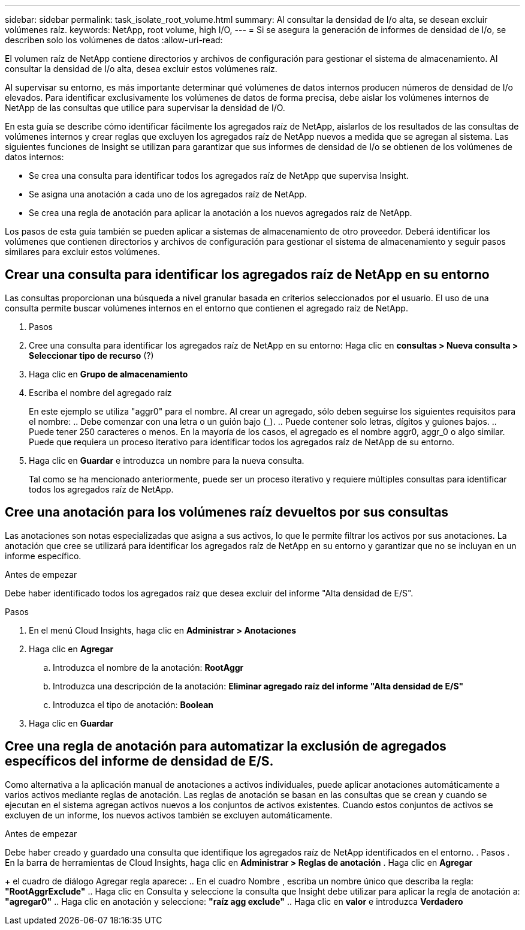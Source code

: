 ---
sidebar: sidebar 
permalink: task_isolate_root_volume.html 
summary: Al consultar la densidad de I/o alta, se desean excluir volúmenes raíz. 
keywords: NetApp, root volume, high I/O, 
---
= Si se asegura la generación de informes de densidad de I/o, se describen solo los volúmenes de datos
:allow-uri-read: 


[role="lead"]
El volumen raíz de NetApp contiene directorios y archivos de configuración para gestionar el sistema de almacenamiento. Al consultar la densidad de I/o alta, desea excluir estos volúmenes raíz.

Al supervisar su entorno, es más importante determinar qué volúmenes de datos internos producen números de densidad de I/o elevados. Para identificar exclusivamente los volúmenes de datos de forma precisa, debe aislar los volúmenes internos de NetApp de las consultas que utilice para supervisar la densidad de I/O.

En esta guía se describe cómo identificar fácilmente los agregados raíz de NetApp, aislarlos de los resultados de las consultas de volúmenes internos y crear reglas que excluyen los agregados raíz de NetApp nuevos a medida que se agregan al sistema. Las siguientes funciones de Insight se utilizan para garantizar que sus informes de densidad de I/o se obtienen de los volúmenes de datos internos:

* Se crea una consulta para identificar todos los agregados raíz de NetApp que supervisa Insight.
* Se asigna una anotación a cada uno de los agregados raíz de NetApp.
* Se crea una regla de anotación para aplicar la anotación a los nuevos agregados raíz de NetApp.


Los pasos de esta guía también se pueden aplicar a sistemas de almacenamiento de otro proveedor. Deberá identificar los volúmenes que contienen directorios y archivos de configuración para gestionar el sistema de almacenamiento y seguir pasos similares para excluir estos volúmenes.



== Crear una consulta para identificar los agregados raíz de NetApp en su entorno

Las consultas proporcionan una búsqueda a nivel granular basada en criterios seleccionados por el usuario. El uso de una consulta permite buscar volúmenes internos en el entorno que contienen el agregado raíz de NetApp.

. Pasos
. Cree una consulta para identificar los agregados raíz de NetApp en su entorno: Haga clic en *consultas > Nueva consulta > Seleccionar tipo de recurso* (?)
. Haga clic en *Grupo de almacenamiento*
. Escriba el nombre del agregado raíz
+
En este ejemplo se utiliza "aggr0" para el nombre. Al crear un agregado, sólo deben seguirse los siguientes requisitos para el nombre: .. Debe comenzar con una letra o un guión bajo (_). .. Puede contener solo letras, dígitos y guiones bajos. .. Puede tener 250 caracteres o menos. En la mayoría de los casos, el agregado es el nombre aggr0, aggr_0 o algo similar. Puede que requiera un proceso iterativo para identificar todos los agregados raíz de NetApp de su entorno.

. Haga clic en *Guardar* e introduzca un nombre para la nueva consulta.
+
Tal como se ha mencionado anteriormente, puede ser un proceso iterativo y requiere múltiples consultas para identificar todos los agregados raíz de NetApp.





== Cree una anotación para los volúmenes raíz devueltos por sus consultas

Las anotaciones son notas especializadas que asigna a sus activos, lo que le permite filtrar los activos por sus anotaciones. La anotación que cree se utilizará para identificar los agregados raíz de NetApp en su entorno y garantizar que no se incluyan en un informe específico.

.Antes de empezar
Debe haber identificado todos los agregados raíz que desea excluir del informe "Alta densidad de E/S".

.Pasos
. En el menú Cloud Insights, haga clic en *Administrar > Anotaciones*
. Haga clic en *Agregar*
+
.. Introduzca el nombre de la anotación: *RootAggr*
.. Introduzca una descripción de la anotación: *Eliminar agregado raíz del informe "Alta densidad de E/S"*
.. Introduzca el tipo de anotación: *Boolean*


. Haga clic en *Guardar*




== Cree una regla de anotación para automatizar la exclusión de agregados específicos del informe de densidad de E/S.

Como alternativa a la aplicación manual de anotaciones a activos individuales, puede aplicar anotaciones automáticamente a varios activos mediante reglas de anotación. Las reglas de anotación se basan en las consultas que se crean y cuando se ejecutan en el sistema agregan activos nuevos a los conjuntos de activos existentes. Cuando estos conjuntos de activos se excluyen de un informe, los nuevos activos también se excluyen automáticamente.

.Antes de empezar
Debe haber creado y guardado una consulta que identifique los agregados raíz de NetApp identificados en el entorno. . Pasos . En la barra de herramientas de Cloud Insights, haga clic en *Administrar > Reglas de anotación* . Haga clic en *Agregar*

+ el cuadro de diálogo Agregar regla aparece: .. En el cuadro Nombre , escriba un nombre único que describa la regla: *"RootAggrExclude"* .. Haga clic en Consulta y seleccione la consulta que Insight debe utilizar para aplicar la regla de anotación a: *"agregar0"* .. Haga clic en anotación y seleccione: *"raíz agg exclude"* .. Haga clic en *valor* e introduzca *Verdadero*
